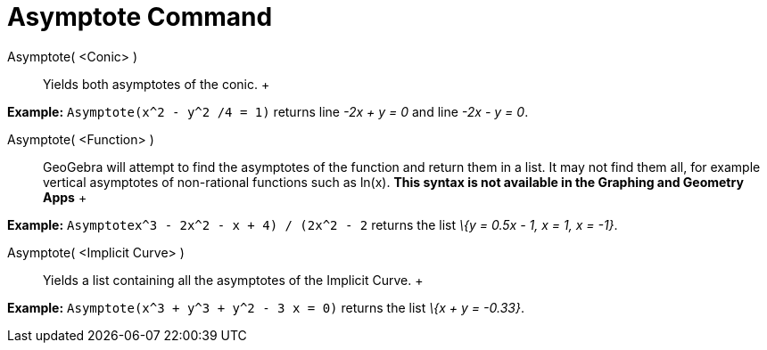 = Asymptote Command

Asymptote( <Conic> )::
  Yields both asymptotes of the conic.
  +

[EXAMPLE]

====

*Example:* `Asymptote(x^2 - y^2 /4 = 1)` returns line _-2x + y = 0_ and line _-2x - y = 0_.

====

Asymptote( <Function> )::
  GeoGebra will attempt to find the asymptotes of the function and return them in a list. It may not find them all, for
  example vertical asymptotes of non-rational functions such as ln(x). *This syntax is not available in the Graphing and
  Geometry Apps*
  +

[EXAMPLE]

====

*Example:* `Asymptote((x^3 - 2x^2 - x + 4) / (2x^2 - 2))` returns the list _\{y = 0.5x - 1, x = 1, x = -1}_.

====

Asymptote( <Implicit Curve> )::
  Yields a list containing all the asymptotes of the Implicit Curve.
  +

[EXAMPLE]

====

*Example:* `Asymptote(x^3 + y^3 + y^2 - 3 x = 0)` returns the list _\{x + y = -0.33}_.

====
